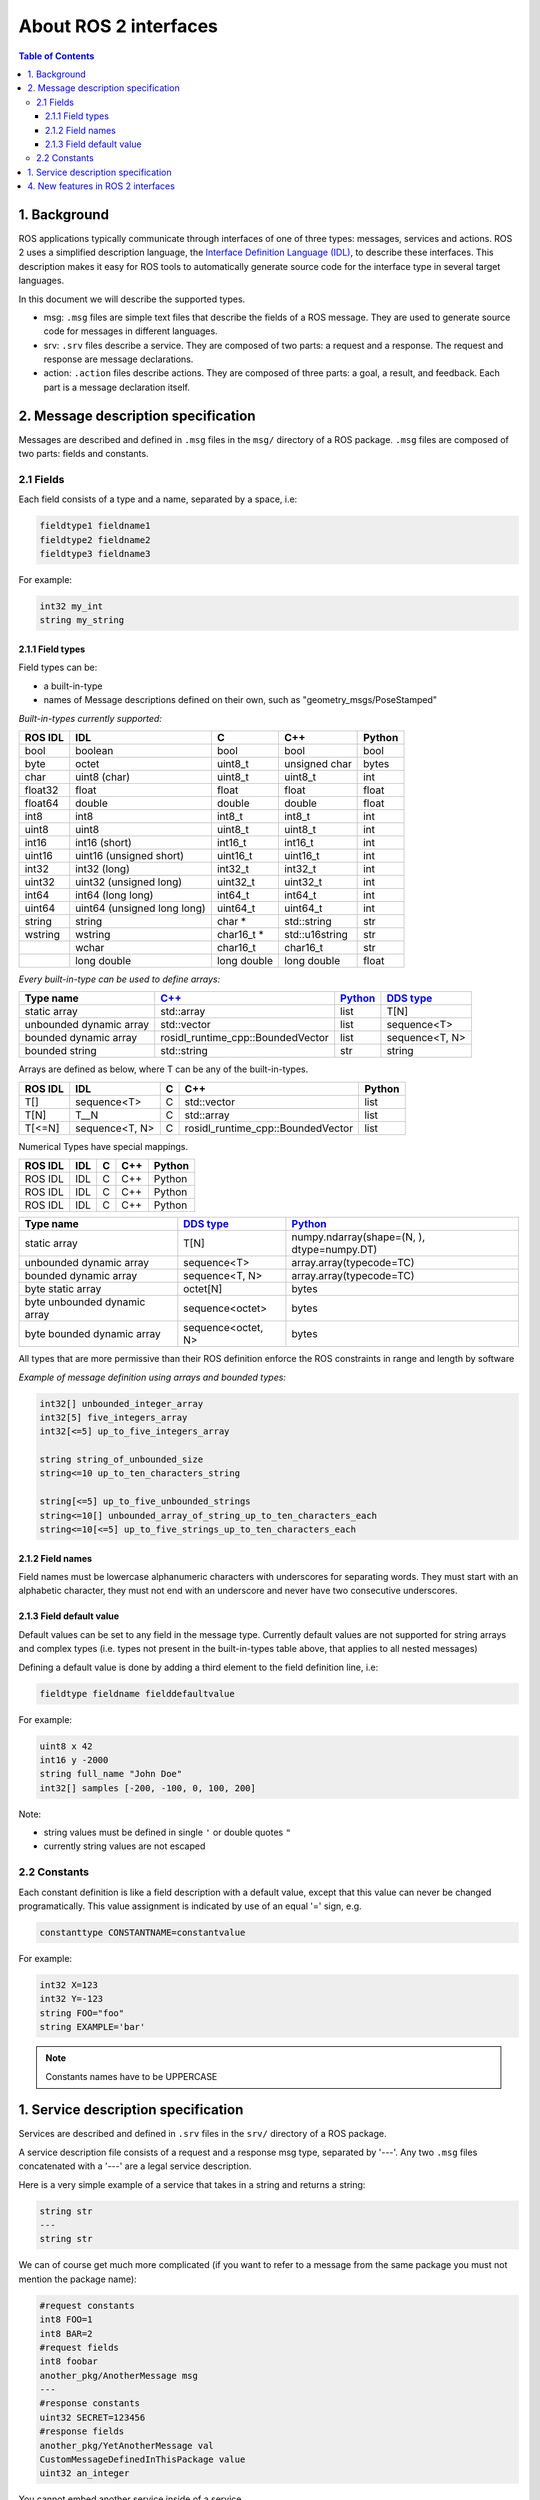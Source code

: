 .. _InterfaceConcept:

.. redirect-from::

    About-ROS-Interfaces

About ROS 2 interfaces
======================

.. contents:: Table of Contents
   :local:

1. Background
-------------

ROS applications typically communicate through interfaces of one of three types: messages, services and actions.
ROS 2 uses a simplified description language, the `Interface Definition Language (IDL) <https://www.omg.org/spec/IDL/>`__, to describe these interfaces.
This description makes it easy for ROS tools to automatically generate source code for the interface type in several target languages.

In this document we will describe the supported types.

* msg: ``.msg`` files are simple text files that describe the fields of a ROS message. They are used to generate source code for messages in different languages.
* srv: ``.srv`` files describe a service. They are composed of two parts: a request and a response. The request and response are message declarations.
* action: ``.action`` files describe actions. They are composed of three parts: a goal, a result, and feedback.
  Each part is a message declaration itself.


2. Message description specification
------------------------------------

Messages are described and defined in ``.msg`` files in the ``msg/`` directory of a ROS package.
``.msg`` files are composed of two parts: fields and constants.

2.1 Fields
^^^^^^^^^^

Each field consists of a type and a name, separated by a space, i.e:

.. code-block:: bash

   fieldtype1 fieldname1
   fieldtype2 fieldname2
   fieldtype3 fieldname3

For example:

.. code-block:: bash

   int32 my_int
   string my_string

2.1.1 Field types
~~~~~~~~~~~~~~~~~

Field types can be:


* a built-in-type
* names of Message descriptions defined on their own, such as "geometry_msgs/PoseStamped"

*Built-in-types currently supported:*

.. list-table::
   :header-rows: 1

   * - ROS IDL
     - IDL
     - C
     - C++
     - Python
   * - bool
     - boolean
     - bool
     - bool
     - bool
   * - byte
     - octet
     - uint8_t
     - unsigned char
     - bytes
   * - char
     - uint8 (char)
     - uint8_t
     - uint8_t
     - int
   * - float32
     - float
     - float
     - float
     - float
   * - float64
     - double
     - double
     - double
     - float
   * - int8
     - int8
     - int8_t
     - int8_t
     - int
   * - uint8
     - uint8
     - uint8_t
     - uint8_t
     - int
   * - int16
     - int16 (short)
     - int16_t
     - int16_t
     - int
   * - uint16
     - uint16 (unsigned short)
     - uint16_t
     - uint16_t
     - int
   * - int32
     - int32 (long)
     - int32_t
     - int32_t
     - int
   * - uint32
     - uint32 (unsigned long)
     - uint32_t
     - uint32_t
     - int
   * - int64
     - int64 (long long)
     - int64_t
     - int64_t
     - int
   * - uint64
     - uint64 (unsigned long long)
     - uint64_t
     - uint64_t
     - int
   * - string
     - string
     - char *
     - std::string
     - str
   * - wstring
     - wstring
     - char16_t *
     - std::u16string
     - str
   * -
     - wchar
     - char16_t
     - char16_t
     - str
   * -
     - long double
     - long double
     - long double
     - float

*Every built-in-type can be used to define arrays:*

.. list-table::
   :header-rows: 1

   * - Type name
     - `C++ <https://design.ros2.org/articles/generated_interfaces_cpp.html>`__
     - `Python <https://design.ros2.org/articles/generated_interfaces_python.html>`__
     - `DDS type <https://design.ros2.org/articles/mapping_dds_types.html>`__
   * - static array
     - std::array
     - list
     - T[N]
   * - unbounded dynamic array
     - std::vector
     - list
     - sequence<T>
   * - bounded dynamic array
     - rosidl_runtime_cpp::BoundedVector
     - list
     - sequence<T, N>
   * - bounded string
     - std::string
     - str
     - string

Arrays are defined as below, where T can be any of the built-in-types.

.. list-table::
   :header-rows: 1

   * - ROS IDL
     - IDL
     - C
     - C++
     - Python
   * - T[]
     - sequence<T>
     - C
     - std::vector
     - list
   * - T[N]
     - T__N
     - C
     - std::array
     - list
   * - T[<=N]
     - sequence<T, N>
     - C
     - rosidl_runtime_cpp::BoundedVector
     - list

Numerical Types have special mappings.

.. list-table::
   :header-rows: 1

   * - ROS IDL
     - IDL
     - C
     - C++
     - Python
   * - ROS IDL
     - IDL
     - C
     - C++
     - Python
   * - ROS IDL
     - IDL
     - C
     - C++
     - Python
   * - ROS IDL
     - IDL
     - C
     - C++
     - Python

.. list-table::
   :header-rows: 1

   * - Type name
     - `DDS type <https://design.ros2.org/articles/mapping_dds_types.html>`__
     - `Python <https://design.ros2.org/articles/generated_interfaces_python.html>`__
   * - static array
     - T[N]
     - numpy.ndarray(shape=(N, ), dtype=numpy.DT)
   * - unbounded dynamic array
     - sequence<T>
     - array.array(typecode=TC)
   * - bounded dynamic array
     - sequence<T, N>
     - array.array(typecode=TC)
   * - byte static array
     - octet[N]
     - bytes
   * - byte unbounded dynamic array
     - sequence<octet>
     - bytes
   * - byte bounded dynamic array
     - sequence<octet, N>
     - bytes


All types that are more permissive than their ROS definition enforce the ROS constraints in range and length by software

*Example of message definition using arrays and bounded types:*

.. code-block:: bash

   int32[] unbounded_integer_array
   int32[5] five_integers_array
   int32[<=5] up_to_five_integers_array

   string string_of_unbounded_size
   string<=10 up_to_ten_characters_string

   string[<=5] up_to_five_unbounded_strings
   string<=10[] unbounded_array_of_string_up_to_ten_characters_each
   string<=10[<=5] up_to_five_strings_up_to_ten_characters_each

2.1.2 Field names
~~~~~~~~~~~~~~~~~

Field names must be lowercase alphanumeric characters with underscores for separating words. They must start with an alphabetic character, they must not end with an underscore and never have two consecutive underscores.

2.1.3 Field default value
~~~~~~~~~~~~~~~~~~~~~~~~~

Default values can be set to any field in the message type.
Currently default values are not supported for string arrays and complex types (i.e. types not present in the built-in-types table above, that applies to all nested messages)

Defining a default value is done by adding a third element to the field definition line, i.e:

.. code-block:: bash

   fieldtype fieldname fielddefaultvalue

For example:

.. code-block:: bash

   uint8 x 42
   int16 y -2000
   string full_name "John Doe"
   int32[] samples [-200, -100, 0, 100, 200]

Note:


* string values must be defined in single ``'`` or double quotes ``"``
* currently string values are not escaped

2.2 Constants
^^^^^^^^^^^^^

Each constant definition is like a field description with a default value, except that this value can never be changed programatically. This value assignment is indicated by use of an equal '=' sign, e.g.

.. code-block:: bash

   constanttype CONSTANTNAME=constantvalue

For example:

.. code-block:: bash

   int32 X=123
   int32 Y=-123
   string FOO="foo"
   string EXAMPLE='bar'

.. note::

   Constants names have to be UPPERCASE

1. Service description specification
------------------------------------

Services are described and defined in ``.srv`` files in the ``srv/`` directory of a ROS package.

A service description file consists of a request and a response msg type, separated by '---'. Any two ``.msg`` files concatenated with a '---' are a legal service description.

Here is a very simple example of a service that takes in a string and returns a string:

.. code-block:: bash

   string str
   ---
   string str

We can of course get much more complicated (if you want to refer to a message from the same package you must not mention the package name):

.. code-block:: bash

   #request constants
   int8 FOO=1
   int8 BAR=2
   #request fields
   int8 foobar
   another_pkg/AnotherMessage msg
   ---
   #response constants
   uint32 SECRET=123456
   #response fields
   another_pkg/YetAnotherMessage val
   CustomMessageDefinedInThisPackage value
   uint32 an_integer

You cannot embed another service inside of a service.

4. New features in ROS 2 interfaces
-----------------------------------

The ROS 2 IDL is closely related to the `ROS 1 IDL <https://wiki.ros.org/msg>`__.
Most existing ROS 1 ``.msg`` and ``.srv`` files should be usable as-is with ROS 2.
Atop ROS 1's existing feature set, the ROS 2 IDL introduces some new features, namely:


* **bounded arrays**: Whereas the ROS 1 IDL allows unbounded arrays (e.g., ``int32[] foo``) and fixed-size arrays (e.g., ``int32[5] bar``), the ROS 2 IDL further allows bounded arrays (e.g., ``int32[<=5] bat``).
  There are use cases in which it's important to be able to place an upper bound on the size of an array without committing to always using that much space (e.g., in a real-time system in which you need to preallocate all memory that will be used during execution).
* **bounded strings**: Whereas the ROS 1 IDL allows unbounded strings (e.g., ``string foo``), the ROS 2 IDL further allows bounded strings (e.g., ``string<=5 bar``).
* **default values**: Whereas the ROS 1 IDL allows constant fields (e.g., ``int32 X=123``), the ROS 2 IDL further allows default values to be specified (e.g., ``int32 X 123``).
  The default value is used when constructing a message/service object and can be subsequently overridden by assigning to the field.
  You can also specify default values for action parts.
